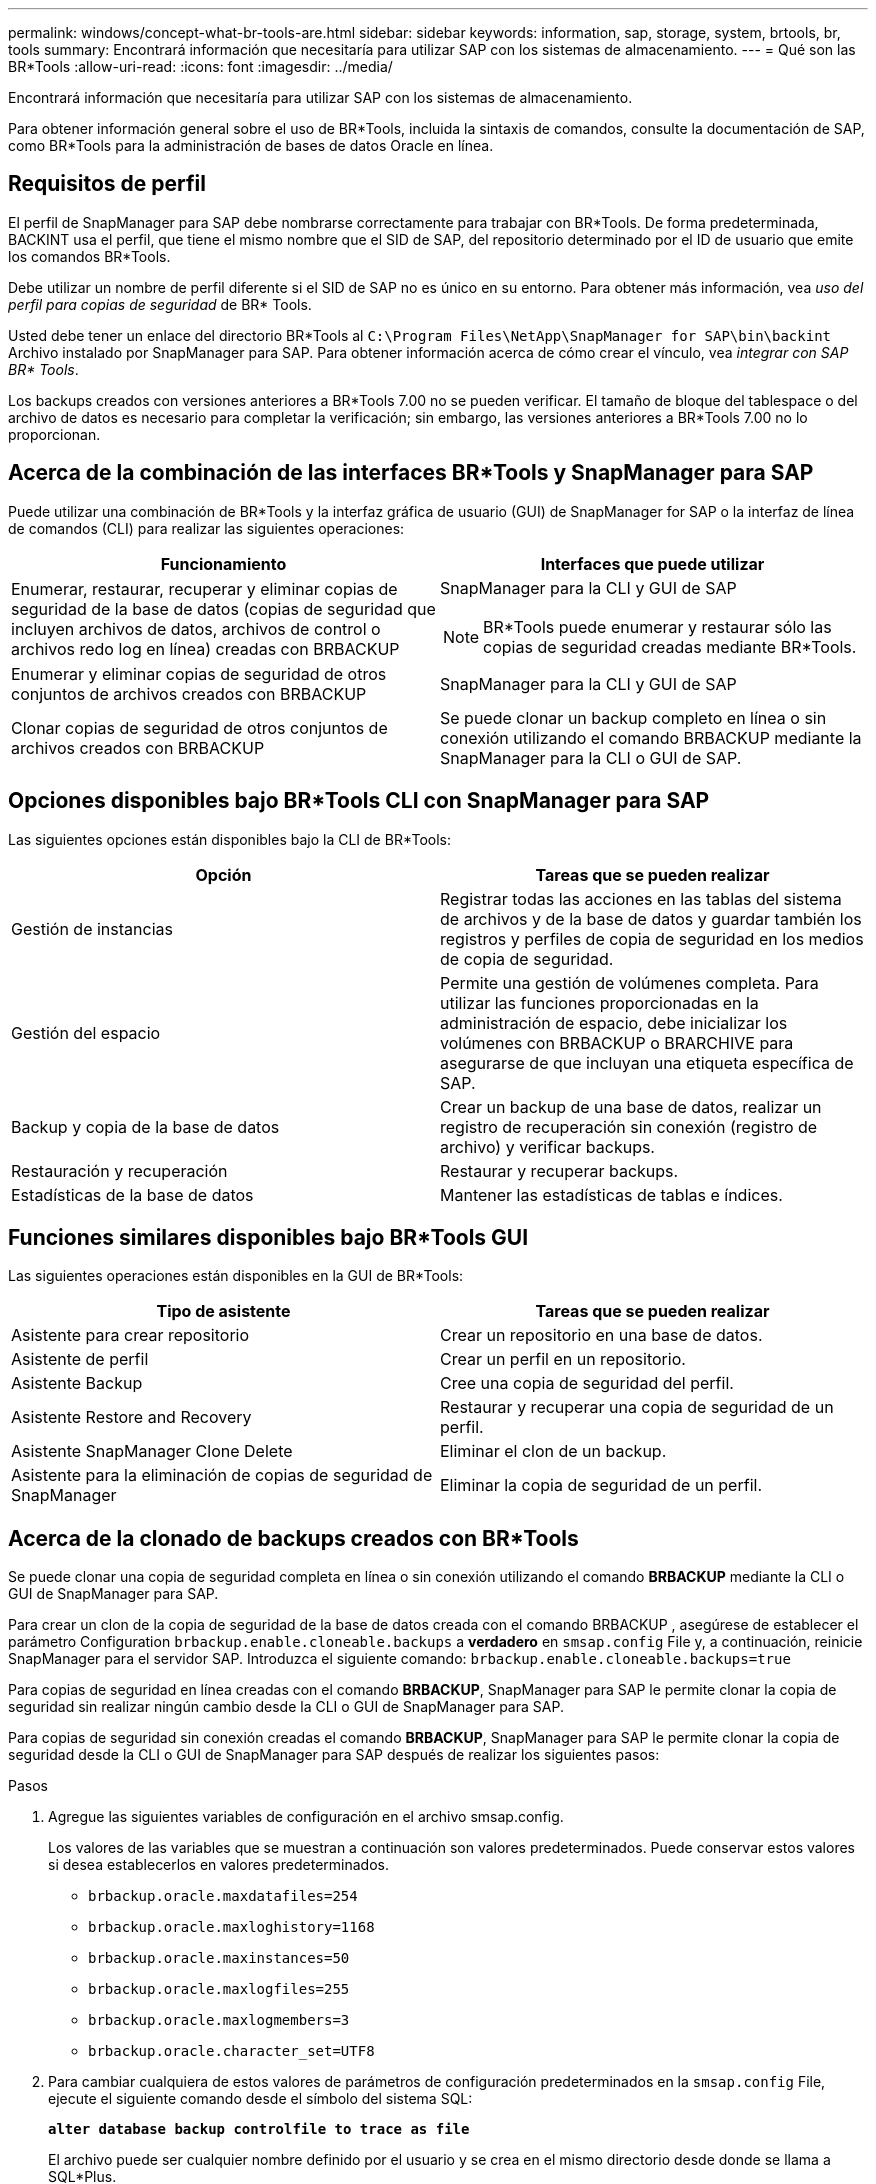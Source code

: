 ---
permalink: windows/concept-what-br-tools-are.html 
sidebar: sidebar 
keywords: information, sap, storage, system, brtools, br, tools 
summary: Encontrará información que necesitaría para utilizar SAP con los sistemas de almacenamiento. 
---
= Qué son las BR*Tools
:allow-uri-read: 
:icons: font
:imagesdir: ../media/


[role="lead"]
Encontrará información que necesitaría para utilizar SAP con los sistemas de almacenamiento.

Para obtener información general sobre el uso de BR*Tools, incluida la sintaxis de comandos, consulte la documentación de SAP, como BR*Tools para la administración de bases de datos Oracle en línea.



== Requisitos de perfil

El perfil de SnapManager para SAP debe nombrarse correctamente para trabajar con BR*Tools. De forma predeterminada, BACKINT usa el perfil, que tiene el mismo nombre que el SID de SAP, del repositorio determinado por el ID de usuario que emite los comandos BR*Tools.

Debe utilizar un nombre de perfil diferente si el SID de SAP no es único en su entorno. Para obtener más información, vea _uso del perfil para copias de seguridad_ de BR* Tools.

Usted debe tener un enlace del directorio BR*Tools al `C:\Program Files\NetApp\SnapManager for SAP\bin\backint` Archivo instalado por SnapManager para SAP. Para obtener información acerca de cómo crear el vínculo, vea _integrar con SAP BR* Tools_.

Los backups creados con versiones anteriores a BR*Tools 7.00 no se pueden verificar. El tamaño de bloque del tablespace o del archivo de datos es necesario para completar la verificación; sin embargo, las versiones anteriores a BR*Tools 7.00 no lo proporcionan.



== Acerca de la combinación de las interfaces BR*Tools y SnapManager para SAP

Puede utilizar una combinación de BR*Tools y la interfaz gráfica de usuario (GUI) de SnapManager for SAP o la interfaz de línea de comandos (CLI) para realizar las siguientes operaciones:

|===
| Funcionamiento | Interfaces que puede utilizar 


 a| 
Enumerar, restaurar, recuperar y eliminar copias de seguridad de la base de datos (copias de seguridad que incluyen archivos de datos, archivos de control o archivos redo log en línea) creadas con BRBACKUP
 a| 
SnapManager para la CLI y GUI de SAP

[NOTE]
====
BR*Tools puede enumerar y restaurar sólo las copias de seguridad creadas mediante BR*Tools.

====


 a| 
Enumerar y eliminar copias de seguridad de otros conjuntos de archivos creados con BRBACKUP
 a| 
SnapManager para la CLI y GUI de SAP



 a| 
Clonar copias de seguridad de otros conjuntos de archivos creados con BRBACKUP
 a| 
Se puede clonar un backup completo en línea o sin conexión utilizando el comando BRBACKUP mediante la SnapManager para la CLI o GUI de SAP.

|===


== Opciones disponibles bajo BR*Tools CLI con SnapManager para SAP

Las siguientes opciones están disponibles bajo la CLI de BR*Tools:

|===
| Opción | Tareas que se pueden realizar 


 a| 
Gestión de instancias
 a| 
Registrar todas las acciones en las tablas del sistema de archivos y de la base de datos y guardar también los registros y perfiles de copia de seguridad en los medios de copia de seguridad.



 a| 
Gestión del espacio
 a| 
Permite una gestión de volúmenes completa. Para utilizar las funciones proporcionadas en la administración de espacio, debe inicializar los volúmenes con BRBACKUP o BRARCHIVE para asegurarse de que incluyan una etiqueta específica de SAP.



 a| 
Backup y copia de la base de datos
 a| 
Crear un backup de una base de datos, realizar un registro de recuperación sin conexión (registro de archivo) y verificar backups.



 a| 
Restauración y recuperación
 a| 
Restaurar y recuperar backups.



 a| 
Estadísticas de la base de datos
 a| 
Mantener las estadísticas de tablas e índices.

|===


== Funciones similares disponibles bajo BR*Tools GUI

Las siguientes operaciones están disponibles en la GUI de BR*Tools:

|===
| Tipo de asistente | Tareas que se pueden realizar 


 a| 
Asistente para crear repositorio
 a| 
Crear un repositorio en una base de datos.



 a| 
Asistente de perfil
 a| 
Crear un perfil en un repositorio.



 a| 
Asistente Backup
 a| 
Cree una copia de seguridad del perfil.



 a| 
Asistente Restore and Recovery
 a| 
Restaurar y recuperar una copia de seguridad de un perfil.



 a| 
Asistente SnapManager Clone Delete
 a| 
Eliminar el clon de un backup.



 a| 
Asistente para la eliminación de copias de seguridad de SnapManager
 a| 
Eliminar la copia de seguridad de un perfil.

|===


== Acerca de la clonado de backups creados con BR*Tools

Se puede clonar una copia de seguridad completa en línea o sin conexión utilizando el comando *BRBACKUP* mediante la CLI o GUI de SnapManager para SAP.

Para crear un clon de la copia de seguridad de la base de datos creada con el comando BRBACKUP , asegúrese de establecer el parámetro Configuration `brbackup.enable.cloneable.backups` a *verdadero* en `smsap.config` File y, a continuación, reinicie SnapManager para el servidor SAP. Introduzca el siguiente comando: `brbackup.enable.cloneable.backups=true`

Para copias de seguridad en línea creadas con el comando *BRBACKUP*, SnapManager para SAP le permite clonar la copia de seguridad sin realizar ningún cambio desde la CLI o GUI de SnapManager para SAP.

Para copias de seguridad sin conexión creadas el comando *BRBACKUP*, SnapManager para SAP le permite clonar la copia de seguridad desde la CLI o GUI de SnapManager para SAP después de realizar los siguientes pasos:

.Pasos
. Agregue las siguientes variables de configuración en el archivo smsap.config.
+
Los valores de las variables que se muestran a continuación son valores predeterminados. Puede conservar estos valores si desea establecerlos en valores predeterminados.

+
** `brbackup.oracle.maxdatafiles=254`
** `brbackup.oracle.maxloghistory=1168`
** `brbackup.oracle.maxinstances=50`
** `brbackup.oracle.maxlogfiles=255`
** `brbackup.oracle.maxlogmembers=3`
** `brbackup.oracle.character_set=UTF8`


. Para cambiar cualquiera de estos valores de parámetros de configuración predeterminados en la `smsap.config` File, ejecute el siguiente comando desde el símbolo del sistema SQL:
+
`*alter database backup controlfile to trace as file*`

+
El archivo puede ser cualquier nombre definido por el usuario y se crea en el mismo directorio desde donde se llama a SQL*Plus.

. Abra _file_ para establecer estos valores en las variables de configuración correspondientes de `smsap.config` archivo.
. Reinicie el servidor SnapManager.




== Acerca de la eliminación de copias de seguridad creadas con BR*Tools

BR*Tools no elimina las copias de seguridad. Dado que los backups de SnapManager para SAP se basan en copias Snapshot, existe un límite para la cantidad de backups que puede retener. Es necesario garantizar que los backups se eliminen cuando ya no se necesiten.

En el sistema de almacenamiento NetApp, cada volumen puede tener un máximo de 255 copias snapshot. Si un volumen alcanza el límite, se producirá un error en los backups. Un backup realizado con BRBACKUP suele crear dos copias Snapshot de cada volumen afectado.

Para evitar llegar al máximo de la copia Snapshot de 255, puede gestionar los backups de las siguientes formas:

* Puede establecer las opciones retain en el perfil usado para las operaciones BR*Tools.
+
A continuación, SnapManager para SAP elimina automáticamente los backups más antiguos, según sea necesario.

* Puede eliminar manualmente backups que ya no sean necesarios mediante la interfaz gráfica de usuario o la interfaz de línea de comandos de SnapManager para SAP.

